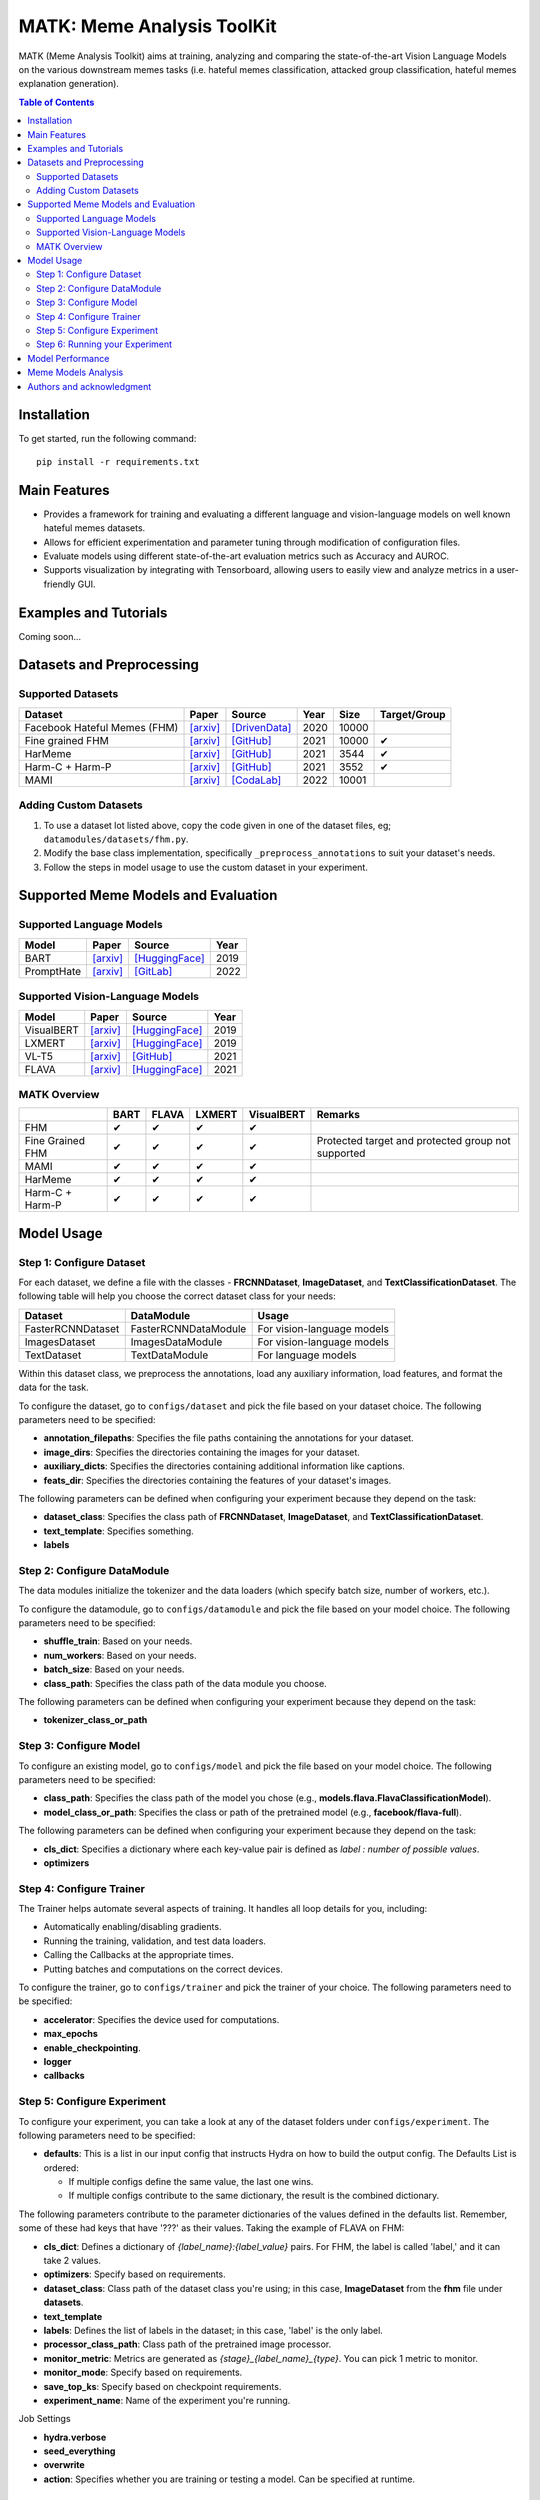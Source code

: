 MATK: Meme Analysis ToolKit
===========================

MATK (Meme Analysis Toolkit) aims at training, analyzing and comparing
the state-of-the-art Vision Language Models on the various downstream
memes tasks (i.e. hateful memes classification, attacked group
classification, hateful memes explanation generation).

.. contents:: Table of Contents 
   :depth: 2

***************
Installation
***************

To get started, run the following command::

  pip install -r requirements.txt

***************
Main Features
***************

* Provides a framework for training and evaluating a different language and vision-language models on well known hateful memes datasets.
* Allows for efficient experimentation and parameter tuning through modification of configuration files. 
* Evaluate models using different state-of-the-art evaluation metrics such as Accuracy and AUROC. 
* Supports visualization by integrating with Tensorboard, allowing users to easily view and analyze metrics in a user-friendly GUI.


***************
Examples and Tutorials
***************

Coming soon...

**************************
Datasets and Preprocessing
**************************


Supported Datasets
~~~~~~~~~~~~~~~~~~
.. |green_check| unicode:: U+2714
   :trim:

+------------------------------+-----------------------------------------------------------------+----------------------------------------------------------------------------------------------------------------+------+-------+---------------+
| Dataset                      | Paper                                                           | Source                                                                                                         | Year | Size  | Target/Group  |
+==============================+=================================================================+================================================================================================================+======+=======+===============+
| Facebook Hateful Memes (FHM) | `[arxiv] <https://arxiv.org/pdf/2005.04790.pdf>`_               | `[DrivenData] <https://www.drivendata.org/accounts/login/?next=/competitions/70/hateful-memes-phase-2/data/>`_ | 2020 | 10000 |               |
+------------------------------+-----------------------------------------------------------------+----------------------------------------------------------------------------------------------------------------+------+-------+---------------+
| Fine grained FHM             | `[arxiv] <https://aclanthology.org/2021.woah-1.21.pdf>`_        | `[GitHub] <https://github.com/facebookresearch/fine_grained_hateful_memes/tree/main/data>`_                    | 2021 | 10000 | |green_check| |
+------------------------------+-----------------------------------------------------------------+----------------------------------------------------------------------------------------------------------------+------+-------+---------------+
| HarMeme                      | `[arxiv] <https://aclanthology.org/2021.findings-acl.246.pdf>`_ | `[GitHub] <https://github.com/di-dimitrov/harmeme>`_                                                           | 2021 | 3544  | |green_check| |
+------------------------------+-----------------------------------------------------------------+----------------------------------------------------------------------------------------------------------------+------+-------+---------------+
| Harm-C + Harm-P              | `[arxiv] <https://arxiv.org/pdf/2109.05184v2.pdf>`_             | `[GitHub] <https://github.com/LCS2-IIITD/MOMENTA>`_                                                            | 2021 | 3552  | |green_check| |
+------------------------------+-----------------------------------------------------------------+----------------------------------------------------------------------------------------------------------------+------+-------+---------------+
| MAMI                         | `[arxiv] <https://aclanthology.org/2022.semeval-1.74.pdf>`_     | `[CodaLab] <https://competitions.codalab.org/competitions/34175>`_                                             | 2022 | 10001 |               |
+------------------------------+-----------------------------------------------------------------+----------------------------------------------------------------------------------------------------------------+------+-------+---------------+

Adding Custom Datasets
~~~~~~~~~~~~~~~~~~~~~~
1. To use a dataset lot listed above, copy the code given in one of the dataset files, eg; ``datamodules/datasets/fhm.py``. 
2. Modify the base class implementation, specifically ``_preprocess_annotations`` to suit your dataset's needs.
3. Follow the steps in model usage to use the custom dataset in your experiment.

************************************
Supported Meme Models and Evaluation
************************************

Supported Language Models
~~~~~~~~~~~~~~~~~~~~~~~~~~
+------------+-------------------------------------------------------------+----------------------------------------------------------------------------------------------------------------------+-------+
| Model      | Paper                                                       | Source                                                                                                               | Year  |
+============+=============================================================+======================================================================================================================+=======+
| BART       | `[arxiv] <https://aclanthology.org/2020.acl-main.703.pdf>`_ | `[HuggingFace] <https://huggingface.co/docs/transformers/model_doc/bart#transformers.BartForConditionalGeneration>`_ | 2019  |
+------------+-------------------------------------------------------------+----------------------------------------------------------------------------------------------------------------------+-------+
| PromptHate | `[arxiv] <https://arxiv.org/pdf/2302.04156.pdf>`_           | `[GitLab] <https://gitlab.com/bottle_shop/safe/prompthate>`_                                                         | 2022  |
+------------+-------------------------------------------------------------+----------------------------------------------------------------------------------------------------------------------+-------+

Supported Vision-Language Models
~~~~~~~~~~~~~~~~~~~~~~~~~~~~~~~~
+------------+---------------------------------------------------+----------------------------------------------------------------------------------------------------------------+------+
| Model      | Paper                                             | Source                                                                                                         | Year |
+============+===================================================+================================================================================================================+======+
| VisualBERT | `[arxiv] <https://arxiv.org/pdf/1908.03557.pdf>`_ | `[HuggingFace] <https://huggingface.co/docs/transformers/model_doc/visual_bert#transformers.VisualBertModel>`_ | 2019 |
+------------+---------------------------------------------------+----------------------------------------------------------------------------------------------------------------+------+
| LXMERT     | `[arxiv] <https://arxiv.org/pdf/1908.07490.pdf>`_ | `[HuggingFace] <https://huggingface.co/docs/transformers/model_doc/lxmert#transformers.LxmertModel>`_          | 2019 |
+------------+---------------------------------------------------+----------------------------------------------------------------------------------------------------------------+------+
| VL-T5      | `[arxiv] <https://arxiv.org/pdf/2102.02779.pdf>`_ | `[GitHub] <https://github.com/j-min/VL-T5>`_                                                                   | 2021 |
+------------+---------------------------------------------------+----------------------------------------------------------------------------------------------------------------+------+
| FLAVA      | `[arxiv] <https://arxiv.org/pdf/2112.04482.pdf>`_ | `[HuggingFace] <https://huggingface.co/docs/transformers/model_doc/flava#transformers.FlavaModel>`_            | 2021 |
+------------+---------------------------------------------------+----------------------------------------------------------------------------------------------------------------+------+


MATK Overview
~~~~~~~~~~~~~~
+------------------+---------------+---------------+---------------+---------------+----------------------------------------------------+
|                  | BART          | FLAVA         | LXMERT        | VisualBERT    | Remarks                                            |
+==================+===============+===============+===============+===============+====================================================+
| FHM              | |green_check| | |green_check| | |green_check| | |green_check| |                                                    |
+------------------+---------------+---------------+---------------+---------------+----------------------------------------------------+
| Fine Grained FHM | |green_check| | |green_check| | |green_check| | |green_check| | Protected target and protected group not supported |
+------------------+---------------+---------------+---------------+---------------+----------------------------------------------------+
| MAMI             | |green_check| | |green_check| | |green_check| | |green_check| |                                                    |
+------------------+---------------+---------------+---------------+---------------+----------------------------------------------------+
| HarMeme          | |green_check| | |green_check| | |green_check| | |green_check| |                                                    |
+------------------+---------------+---------------+---------------+---------------+----------------------------------------------------+
| Harm-C + Harm-P  | |green_check| | |green_check| | |green_check| | |green_check| |                                                    |
+------------------+---------------+---------------+---------------+---------------+----------------------------------------------------+


***********
Model Usage
***********

Step 1: Configure Dataset
~~~~~~~~~~~~~~~~~~~~~~~~~

For each dataset, we define a file with the classes - **FRCNNDataset**, **ImageDataset**, and **TextClassificationDataset**. The following table will help you choose the correct dataset class for your needs:

+-------------------+----------------------+----------------------------+
| Dataset           | DataModule           | Usage                      |
+===================+======================+============================+
| FasterRCNNDataset | FasterRCNNDataModule | For vision-language models |
+-------------------+----------------------+----------------------------+
| ImagesDataset     | ImagesDataModule     | For vision-language models |
+-------------------+----------------------+----------------------------+
| TextDataset       | TextDataModule       | For language models        |
+-------------------+----------------------+----------------------------+

Within this dataset class, we preprocess the annotations, load any auxiliary information, load features, and format the data for the task.

To configure the dataset, go to ``configs/dataset`` and pick the file based on your dataset choice. The following parameters need to be specified:

- **annotation_filepaths**: Specifies the file paths containing the annotations for your dataset.
- **image_dirs**: Specifies the directories containing the images for your dataset.
- **auxiliary_dicts**: Specifies the directories containing additional information like captions.
- **feats_dir**: Specifies the directories containing the features of your dataset's images.

The following parameters can be defined when configuring your experiment because they depend on the task:

- **dataset_class**: Specifies the class path of **FRCNNDataset**, **ImageDataset**, and **TextClassificationDataset**.
- **text_template**: Specifies something.
- **labels**

Step 2: Configure DataModule
~~~~~~~~~~~~~~~~~~~~~~~~~~~~

The data modules initialize the tokenizer and the data loaders (which specify batch size, number of workers, etc.).

To configure the datamodule, go to ``configs/datamodule`` and pick the file based on your model choice. The following parameters need to be specified:

- **shuffle_train**: Based on your needs.
- **num_workers**: Based on your needs.
- **batch_size**: Based on your needs.
- **class_path**: Specifies the class path of the data module you choose.

The following parameters can be defined when configuring your experiment because they depend on the task:

- **tokenizer_class_or_path**

Step 3: Configure Model
~~~~~~~~~~~~~~~~~~~~~~~

To configure an existing model, go to ``configs/model`` and pick the file based on your model choice. The following parameters need to be specified:

- **class_path**: Specifies the class path of the model you chose (e.g., **models.flava.FlavaClassificationModel**).
- **model_class_or_path**: Specifies the class or path of the pretrained model (e.g., **facebook/flava-full**).

The following parameters can be defined when configuring your experiment because they depend on the task:

- **cls_dict**: Specifies a dictionary where each key-value pair is defined as `label : number of possible values`.
- **optimizers**

Step 4: Configure Trainer
~~~~~~~~~~~~~~~~~~~~~~~~~

The Trainer helps automate several aspects of training. It handles all loop details for you, including:

- Automatically enabling/disabling gradients.
- Running the training, validation, and test data loaders.
- Calling the Callbacks at the appropriate times.
- Putting batches and computations on the correct devices.

To configure the trainer, go to ``configs/trainer`` and pick the trainer of your choice. The following parameters need to be specified:

- **accelerator**: Specifies the device used for computations.
- **max_epochs**
- **enable_checkpointing**.
- **logger**
- **callbacks**

Step 5: Configure Experiment
~~~~~~~~~~~~~~~~~~~~~~~~~~~~

To configure your experiment, you can take a look at any of the dataset folders under ``configs/experiment``. The following parameters need to be specified:

- **defaults**: This is a list in our input config that instructs Hydra on how to build the output config. The Defaults List is ordered:

  - If multiple configs define the same value, the last one wins.
  - If multiple configs contribute to the same dictionary, the result is the combined dictionary.

The following parameters contribute to the parameter dictionaries of the values defined in the defaults list. Remember, some of these had keys that have '???' as their values. Taking the example of FLAVA on FHM:

- **cls_dict**: Defines a dictionary of `{label_name}:{label_value}` pairs. For FHM, the label is called 'label,' and it can take 2 values.
- **optimizers**: Specify based on requirements.
- **dataset_class**: Class path of the dataset class you're using; in this case, **ImageDataset** from the **fhm** file under **datasets**.
- **text_template**
- **labels**: Defines the list of labels in the dataset; in this case, 'label' is the only label.
- **processor_class_path**: Class path of the pretrained image processor.
- **monitor_metric**: Metrics are generated as `{stage}_{label_name}_{type}`. You can pick 1 metric to monitor.
- **monitor_mode**: Specify based on requirements.
- **save_top_ks**: Specify based on checkpoint requirements.
- **experiment_name**: Name of the experiment you're running.

Job Settings

- **hydra.verbose**
- **seed_everything**
- **overwrite**
- **action**: Specifies whether you are training or testing a model. Can be specified at runtime.

Step 6: Running your Experiment
~~~~~~~~~~~~~~~~~~~~~~~~~~~~~~~

[Tutorial or instructions on how to run your experiment here]

 

*****************
Model Performance
*****************
Coming soon...

**************************
Meme Models Analysis
**************************


**************************
Authors and acknowledgment
**************************

*  Ming Shan HEE, Singapore University of Technology and Design (SUTD)
*  Aditi KUMARESAN, Singapore University of Technology and Design (SUTD)
*  Nirmalendu PRAKASH, Singapore University of Technology and Design (SUTD)
*  Rui CAO, Singapore Management University (SMU)
*  Prof. Roy Ka-Wei LEE, Singapore University of Technology and Design (SUTD)
